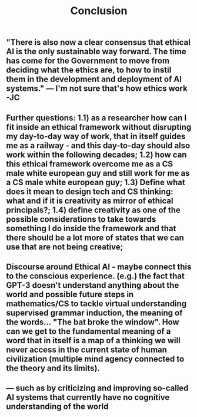 #+TITLE: Conclusion

** "There is also now a clear consensus that ethical AI is the only sustainable way forward. The time has come for the Government to move from deciding what the ethics are, to how to instil them in the development and deployment of AI systems."  — I'm not sure that's how ethics work -JC
** *Further questions:* *1.1)* as a researcher how can I fit inside an ethical framework without disrupting my day-to-day way of work, that in itself guides me as a railway - and this day-to-day should also work within the following decades; **1.2)** how can this ethical framework overcome me as a CS male white european guy and still work for me as a CS male white european guy; **1.3)** Define what does it mean to design tech and CS thinking: what and if it is creativity as mirror of ethical principals?; **1.4)** define creativity as one of the possible considerations to take towards something *I* do inside the framework and that there should be a lot more of states that we can use that are not being creative;
** *Discourse around Ethical AI*  - maybe connect this to the conscious experience. (e.g.) the fact that GPT-3 doesn't understand anything about the world and possible future steps in mathematics/CS to tackle virtual *understanding* **supervised grammar induction**, the meaning of the words... "The bat broke the window". How can we get to the fundamental meaning of a word that in itself is a map of a thinking we will never access in the current state of human civilization (multiple mind agency connected to the theory and its limits).
** — such as by criticizing and improving so-called AI systems that currently have no cognitive understanding of the world
